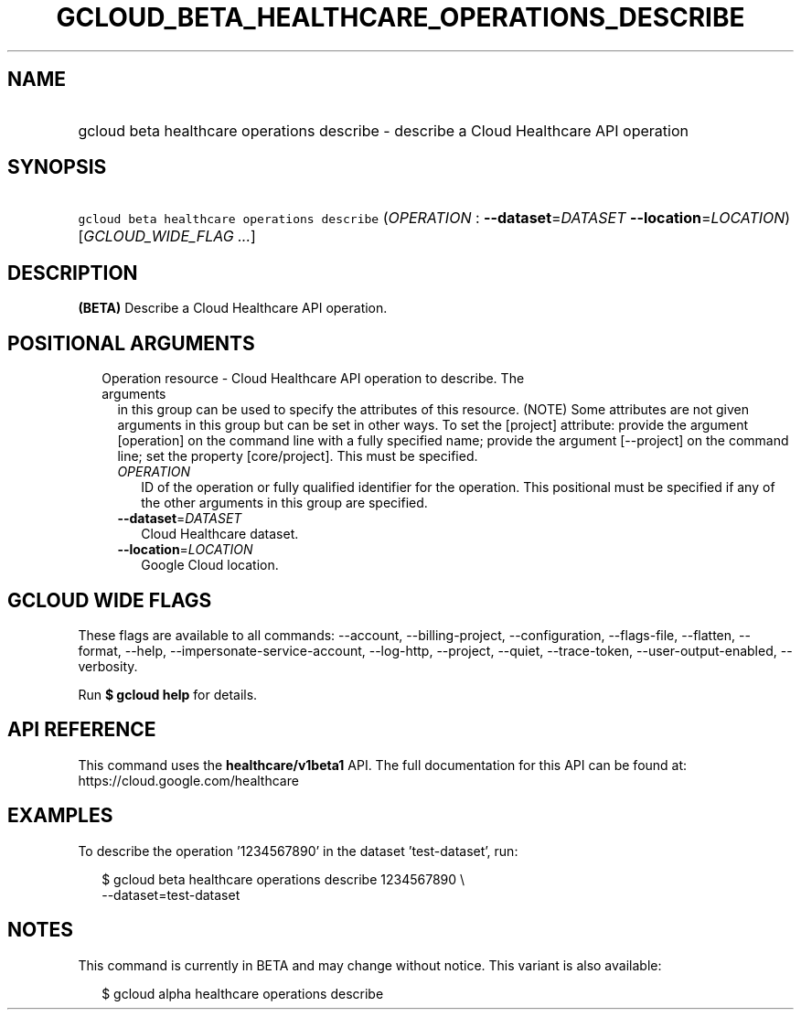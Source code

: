 
.TH "GCLOUD_BETA_HEALTHCARE_OPERATIONS_DESCRIBE" 1



.SH "NAME"
.HP
gcloud beta healthcare operations describe \- describe a Cloud Healthcare API operation



.SH "SYNOPSIS"
.HP
\f5gcloud beta healthcare operations describe\fR (\fIOPERATION\fR\ :\ \fB\-\-dataset\fR=\fIDATASET\fR\ \fB\-\-location\fR=\fILOCATION\fR) [\fIGCLOUD_WIDE_FLAG\ ...\fR]



.SH "DESCRIPTION"

\fB(BETA)\fR Describe a Cloud Healthcare API operation.



.SH "POSITIONAL ARGUMENTS"

.RS 2m
.TP 2m

Operation resource \- Cloud Healthcare API operation to describe. The arguments
in this group can be used to specify the attributes of this resource. (NOTE)
Some attributes are not given arguments in this group but can be set in other
ways. To set the [project] attribute: provide the argument [operation] on the
command line with a fully specified name; provide the argument [\-\-project] on
the command line; set the property [core/project]. This must be specified.

.RS 2m
.TP 2m
\fIOPERATION\fR
ID of the operation or fully qualified identifier for the operation. This
positional must be specified if any of the other arguments in this group are
specified.

.TP 2m
\fB\-\-dataset\fR=\fIDATASET\fR
Cloud Healthcare dataset.

.TP 2m
\fB\-\-location\fR=\fILOCATION\fR
Google Cloud location.


.RE
.RE
.sp

.SH "GCLOUD WIDE FLAGS"

These flags are available to all commands: \-\-account, \-\-billing\-project,
\-\-configuration, \-\-flags\-file, \-\-flatten, \-\-format, \-\-help,
\-\-impersonate\-service\-account, \-\-log\-http, \-\-project, \-\-quiet,
\-\-trace\-token, \-\-user\-output\-enabled, \-\-verbosity.

Run \fB$ gcloud help\fR for details.



.SH "API REFERENCE"

This command uses the \fBhealthcare/v1beta1\fR API. The full documentation for
this API can be found at: https://cloud.google.com/healthcare



.SH "EXAMPLES"

To describe the operation '1234567890' in the dataset 'test\-dataset', run:

.RS 2m
$ gcloud beta healthcare operations describe 1234567890 \e
    \-\-dataset=test\-dataset
.RE



.SH "NOTES"

This command is currently in BETA and may change without notice. This variant is
also available:

.RS 2m
$ gcloud alpha healthcare operations describe
.RE

